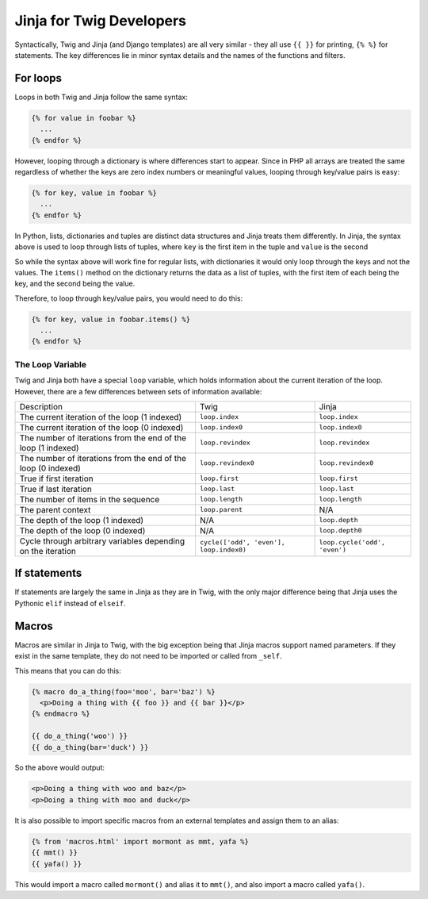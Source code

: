 Jinja for Twig Developers
=========================

Syntactically, Twig and Jinja (and Django templates) are all very similar - they all use
``{{ }}`` for printing, ``{% %}`` for  statements. The key differences lie in minor
syntax details and the names of the functions and filters.

For loops
---------

Loops in both Twig and Jinja follow the same syntax:

.. code-block:: python

  {% for value in foobar %}
    ...
  {% endfor %}

However, looping through a dictionary is where differences start to appear. Since
in PHP all arrays are treated the same regardless of whether the keys are zero index numbers
or meaningful values, looping through key/value pairs is easy:

.. code-block:: python

  {% for key, value in foobar %}
    ...
  {% endfor %}

In Python, lists, dictionaries and tuples are distinct data structures and Jinja treats
them differently. In Jinja, the syntax above is used to loop through lists of tuples,
where ``key`` is the first item in the tuple and ``value`` is the second

So while the syntax above will work fine for regular lists, with dictionaries it would only loop
through the keys and not the values. The ``items()`` method on the dictionary returns the data
as a list of tuples, with the first item of each being the key, and the second being the value.

Therefore, to loop through key/value pairs, you would need to do this:

.. code-block:: python

  {% for key, value in foobar.items() %}
    ...
  {% endfor %}

The Loop Variable
~~~~~~~~~~~~~~~~~

Twig and Jinja both have a special ``loop`` variable, which holds information about the
current iteration of the loop. However, there are a few differences between sets of information available:

+----------------------------------------+--------------------------------------------+-------------------------------+
| Description                            | Twig                                       | Jinja                         |
+----------------------------------------+--------------------------------------------+-------------------------------+
| The current iteration of the loop      | ``loop.index``                             | ``loop.index``                |
| (1 indexed)                            |                                            |                               |
+----------------------------------------+--------------------------------------------+-------------------------------+
| The current iteration of the loop      | ``loop.index0``                            | ``loop.index0``               |
| (0 indexed)                            |                                            |                               |
+----------------------------------------+--------------------------------------------+-------------------------------+
| The number of iterations from the end  | ``loop.revindex``                          | ``loop.revindex``             |
| of the loop (1 indexed)                |                                            |                               |
+----------------------------------------+--------------------------------------------+-------------------------------+
| The number of iterations from the end  | ``loop.revindex0``                         | ``loop.revindex0``            |
| of the loop (0 indexed)                |                                            |                               |
+----------------------------------------+--------------------------------------------+-------------------------------+
| True if first iteration                | ``loop.first``                             | ``loop.first``                |
+----------------------------------------+--------------------------------------------+-------------------------------+
| True if last iteration                 | ``loop.last``                              | ``loop.last``                 |
+----------------------------------------+--------------------------------------------+-------------------------------+
| The number of items in the sequence    | ``loop.length``                            | ``loop.length``               |
+----------------------------------------+--------------------------------------------+-------------------------------+
| The parent context                     | ``loop.parent``                            | N/A                           |
+----------------------------------------+--------------------------------------------+-------------------------------+
| The depth of the loop (1 indexed)      | N/A                                        | ``loop.depth``                |
+----------------------------------------+--------------------------------------------+-------------------------------+
| The depth of the loop (0 indexed)      | N/A                                        | ``loop.depth0``               |
+----------------------------------------+--------------------------------------------+-------------------------------+
| Cycle through arbitrary variables      | ``cycle(['odd', 'even'], loop.index0)``    | ``loop.cycle('odd', 'even')`` |
| depending on the iteration             |                                            |                               |
+----------------------------------------+--------------------------------------------+-------------------------------+

If statements
-------------

If statements are largely the same in Jinja as they are in Twig, with the only major difference
being that Jinja uses the Pythonic ``elif`` instead of ``elseif``.

Macros
------

Macros are similar in Jinja to Twig, with the big exception being that Jinja macros support
named parameters. If they exist in the same template, they do not need to be imported
or called from ``_self``.

This means that you can do this:

.. code-block:: python

  {% macro do_a_thing(foo='moo', bar='baz') %}
    <p>Doing a thing with {{ foo }} and {{ bar }}</p>
  {% endmacro %}

  {{ do_a_thing('woo') }}
  {{ do_a_thing(bar='duck') }}

So the above would output:

.. code-block:: html

  <p>Doing a thing with woo and baz</p>
  <p>Doing a thing with moo and duck</p>

It is also possible to import specific macros from an external templates and assign them
to an alias:

.. code-block:: python

  {% from 'macros.html' import mormont as mmt, yafa %}
  {{ mmt() }}
  {{ yafa() }}

This would import a macro called ``mormont()`` and alias it to ``mmt()``, and also import
a macro called ``yafa()``.
